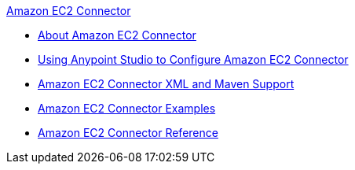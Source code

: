 .xref:index.adoc[Amazon EC2 Connector]
* xref:index.adoc[About Amazon EC2 Connector]
* xref:amazon-ec2-connector-studio.adoc[Using Anypoint Studio to Configure Amazon EC2 Connector]
* xref:amazon-ec2-connector-xml-maven.adoc[Amazon EC2 Connector XML and Maven Support]
* xref:amazon-ec2-connector-examples.adoc[Amazon EC2 Connector Examples]
* xref:amazon-ec2-connector-reference.adoc[Amazon EC2 Connector Reference]

